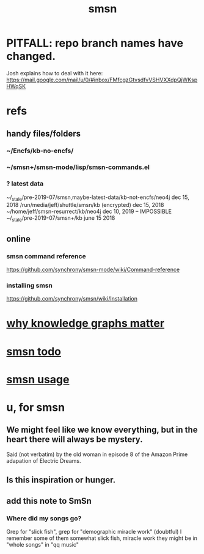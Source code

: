 :PROPERTIES:
:ID:       55dae027-0053-4557-ba7e-2a36ef679cb4
:ROAM_ALIASES: SmSn "Semantic Synchrony (software)"
:END:
#+TITLE: smsn
* PITFALL: repo branch names have changed.
  Josh explains how to deal with it here:
  https://mail.google.com/mail/u/0/#inbox/FMfcgzGtvsdfvVSHVXXdpQjWKspHWqSK
* refs
** handy files/folders
*** ~/Encfs/kb-no-encfs/
*** ~/smsn+/smsn-mode/lisp/smsn-commands.el
*** ? latest data
 ~/_stale/pre-2019-07/smsn,maybe-latest-data/kb-not-encfs/neo4j
   dec 15, 2018
 /run/media/jeff/shuttle/smsn/kb
   (encrypted)
   dec 15, 2018
 ~/home/jeff/smsn-resurrect/kb/neo4j
   dec 10, 2019 -- IMPOSSIBLE
 ~/_stale/pre-2019-07/smsn+/kb
   june 15 2018
** online
*** smsn command reference
    https://github.com/synchrony/smsn-mode/wiki/Command-reference
*** installing smsn
    https://github.com/synchrony/smsn/wiki/Installation
* [[id:667bf4ea-d99d-41bb-98a9-368a86877e3e][why knowledge graphs matter]]
* [[id:1f204410-71e5-4fcc-9e8d-a67777d881e1][smsn todo]]
* [[id:070bb337-befd-493a-97e6-4c23c7727b60][smsn usage]]
* u, for smsn
** We might feel like we know everything, but in the heart there will always be mystery.
   Said (not verbatim) by the old woman in episode 8 of the Amazon Prime adapation of Electric Dreams.
** Is this inspiration or hunger.
** add this note to SmSn
*** Where did my songs go?
    Grep for "slick fish",
    grep for "demographic miracle work" (doubtful)
    I remember some of them somewhat
      slick fish, miracle work
    they might be in "whole songs" in "qq music"
